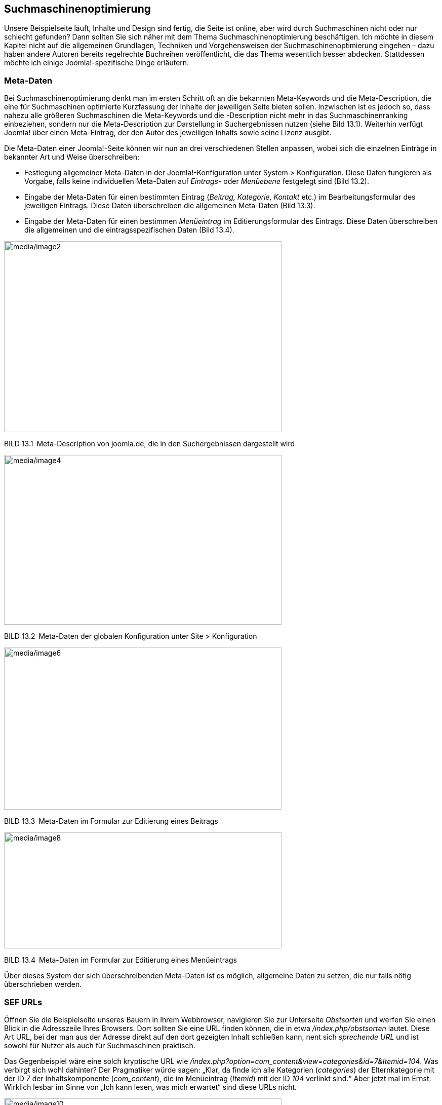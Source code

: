 == Suchmaschinenoptimierung

Unsere Beispielseite läuft, Inhalte und Design sind fertig, die Seite
ist online, aber wird durch Suchmaschinen nicht oder nur schlecht
gefunden? Dann sollten Sie sich näher mit dem Thema
Suchmaschinenoptimierung beschäftigen. Ich möchte in diesem Kapitel
nicht auf die allgemeinen Grundlagen, Techniken und Vorgehensweisen der
Suchmaschinenoptimierung eingehen – dazu haben andere Autoren bereits
regelrechte Buchreihen veröffentlicht, die das Thema wesentlich besser
abdecken. Stattdessen möchte ich einige Joomla!-spezifische Dinge
erläutern.

=== Meta-Daten

Bei Suchmaschinenoptimierung denkt man im ersten Schritt oft an die
bekannten Meta-Keywords und die Meta-Description, die eine für
Suchmaschinen optimierte Kurzfassung der Inhalte der jeweiligen Seite
bieten sollen. Inzwischen ist es jedoch so, dass nahezu alle größeren
Suchmaschinen die Meta-Keywords und die -Description nicht mehr in das
Suchmaschinenranking einbeziehen, sondern nur die Meta-Description zur
Darstellung in Suchergebnissen nutzen (siehe Bild 13.1). Weiterhin
verfügt Joomla! über einen Meta-Eintrag, der den Autor des jeweiligen
Inhalts sowie seine Lizenz ausgibt.

Die Meta-Daten einer Joomla!-Seite können wir nun an drei verschiedenen
Stellen anpassen, wobei sich die einzelnen Einträge in bekannter Art und
Weise überschreiben:

* Festlegung allgemeiner Meta-Daten in der Joomla!-Konfiguration unter
System ++>++ Konfiguration. Diese Daten fungieren als Vorgabe, falls
keine individuellen Meta-Daten auf _Eintrags_- oder _Menüebene_
festgelegt sind (Bild 13.2).
* Eingabe der Meta-Daten für einen bestimmten Eintrag (_Beitrag,
Kategorie, Kontakt_ etc.) im Bearbeitungsformular des jeweiligen
Eintrags. Diese Daten überschreiben die allgemeinen Meta-Daten (Bild
13.3).
* Eingabe der Meta-Daten für einen bestimmen _Menüeintrag_ im
Editierungsformular des Eintrags. Diese Daten überschreiben die
allgemeinen und die eintragsspezifischen Daten (Bild 13.4).

image:media/image2.png[media/image2,width=548,height=377]

BILD 13.1 Meta-Description von joomla.de, die in den Suchergebnissen
dargestellt wird

image:media/image4.png[media/image4,width=548,height=335]

BILD 13.2 Meta-Daten der globalen Konfiguration unter Site ++>++
Konfiguration

image:media/image6.png[media/image6,width=548,height=320]

BILD 13.3 Meta-Daten im Formular zur Editierung eines Beitrags

image:media/image8.png[media/image8,width=548,height=229]

BILD 13.4 Meta-Daten im Formular zur Editierung eines Menüeintrags

Über dieses System der sich überschreibenden Meta-Daten ist es möglich,
allgemeine Daten zu setzen, die nur falls nötig überschrieben werden.

=== SEF URLs

Öffnen Sie die Beispielseite unseres Bauern in Ihrem Webbrowser,
navigieren Sie zur Unterseite _Obstsorten_ und werfen Sie einen Blick in
die Adresszeile Ihres Browsers. Dort sollten Sie eine URL finden können,
die in etwa _/index.php/obstsorten_ lautet. Diese Art URL, bei der man
aus der Adresse direkt auf den dort gezeigten Inhalt schließen kann,
nent sich _sprechende URL_ und ist sowohl für Nutzer als auch für
Suchmaschinen praktisch.

Das Gegenbeispiel wäre eine solch kryptische URL wie
_/index.php?option=com++_++content&view=categories&id=7&Itemid=104_. Was
verbirgt sich wohl dahinter? Der Pragmatiker würde sagen: „Klar, da
finde ich alle Kategorien (_categories_) der Elternkategorie mit der ID
_7_ der Inhaltskomponente (_com++_++content_), die im Menüeintrag
(_Itemid_) mit der ID _104_ verlinkt sind.“ Aber jetzt mal im Ernst:
Wirklich lesbar im Sinne von „Ich kann lesen, was mich erwartet“ sind
diese URLs nicht.

image:media/image10.png[media/image10,width=548,height=232]

BILD 13.5 Beispiel-URL einer Joomla!-Installation

Der Umstand, dass diese URLs für Menschen nicht lesbar sind, macht sie
auch für Suchmaschinen ungeeignet, da diese gezielt nach Suchbegriffen
in der URL der jeweiligen Seite suchen – mit anderen Worten: Wenn jemand
nach „Obstsorten“ sucht, wäre es für uns praktisch, wenn hier statt der
kryptischen Zeichenkette eine URL wie /obstsorten.html angezeigt werden
würde, da dies unser Ranking verbessert. Um dies zu bewerkstelligen,
bringt Joomla! ein System zur Generierung von genau diesen
_suchmaschinenfreundlichen URLs_ (kurz SEF URLs) mit, das standardmäßig
bereits aktiv ist und uns eine schöne URL generiert..

Die Konfiguration der URLs erfolgt über die globalen Einstellungen
unserer Joomla!-Installation, die wir über den Link System ++>++
Konfiguration im Backend erreichen. Dort finden wir in der rechten
Spalte des Reiters _Site_ die Parameter für die
_Suchmaschinenoptimierung_.

image:media/image11.png[media/image11,width=548,height=304]

BILD 13.6 Suchmaschinenoptimierungs-Parameter

In Kapitel 6.4, haben wir die einzelnen Parameter zwar schon kurz
kennengelernt, es bietet sich aber an, die verschiedenen Parameter und
ihre Auswirkungen nun nochmals genauer zu betrachten. In der
nachfolgenden Tabelle habe ich eine Auflistung der verschiedenen
Parameter und ihre Auswirkung auf URLs zusammengestellt.

[width="100%",cols="49%,51%",]
|===
|Aktivierte Parameter |URL

|keine |_/index.php?option=com++_++content&view= +
categories&id=7..._

|_Suchmaschinenfreundliche URL_ |_/index.php/obstsorten/aepfel_

|_Suchmaschinenfreundliche URL, Dateiendung an URL anfügen_
|_/index.php/obstsorten/aepfel.html_

|_Suchmaschinenfreundliche URL, Dateiendung an URL anfügen,
Unicode-Aliasse_ |_/index.php/obstsorten/äpfel.html_

|_Suchmaschinenfreundliche URL, URL-Rewrite nutzen_
|_/obstsorten/aepfel_

|_Suchmaschinenfreundliche URL, URL-Rewrite nutzen, Dateiendung an URL
anfügen_ |_/obstsorten/aepfel.html_

|_Suchmaschinenfreundliche URL, URL-Rewrite nutzen, Dateiendung an URL
anfügen, Unicode-Aliasse_ |_/obstsorten/äpfel.html_
|===

==== URL-Rewriting

Jeder der Parameter beeinflusst also die generierte URL, wobei die
wichtigste Entscheidung die Nutzung oder Nichtnutzung des
_URL-Rewriting_ ist. Dieses entfernt das störende _/index.php_ aus der
URL, wodurch die entstehenden URLs besser zu merken sind. Wie aber
funktioniert die Technik dahinter? Werden tatsächlich Ordner und
HTML-Dateien im Dateisystem erzeugt? Die Antwort ist natürlich ein Nein
– stattdessen nutzt der _URL-Rewriting_-Modus eine Funktion von gängigen
Webservern (Apache, Nginx, Lighttpd, IIS), die einen bestimmten
URL-Aufruf an eine andere Datei weiterleiten. Werfen Sie beispielsweise
einen Blick in die Datei _htaccess.txt_, die Sie im
Joomla!-Hauptverzeichnis oder in gekürzter Form in Listing 13.1 finden.

LISTING 13.1 Durch Joomla! mitgelieferte htaccess.txt

IndexIgnore ++*++

Options -Indexes

Options {plus}FollowSymlinks

RewriteEngine On

RewriteCond %++{++QUERY++_++STRING}
base64++_++encode++[++^(++]*\++(++[++^)++]*\++) ++[++OR++]++

RewriteCond %++{++QUERY++_++STRING}
(++<|++%3C)(++[++^s++]*++s){plus}cript.++*++(++>|++%3E) ++[++NC,OR++]++

RewriteCond %++{++QUERY++_++STRING}
GLOBALS(=++|\[|\++%++[++0-9A-Z++]{++0,2}) ++[++OR++]++

RewriteCond %++{++QUERY++_++STRING}
++_++REQUEST(=++|\[|\++%++[++0-9A-Z++]{++0,2})

RewriteRule .++*++ index.php ++[++F++]++

RewriteBase /

RewriteRule .++*++ -
++[++E=HTTP++_++AUTHORIZATION:%++{++HTTP:Authorization}++]++

RewriteCond %++{++REQUEST++_++URI} !^/index++\++.php

RewriteCond %++{++REQUEST++_++FILENAME} !-f

RewriteCond %++{++REQUEST++_++FILENAME} !-d

RewriteRule .++*++ index.php ++[++L++]++

Hier finden wir im letzten Textblock (nach RewriteBase) eine Reihe von
Parametern für das Apache-Modul _mod++_++rewrite_. Sie weisen das Modul
an, alle Anfragen an den Webserver, die eine Datei (RewriteCond
%++{++REQUEST++_++FILENAME} !-f ) oder einen Ordner (RewriteCond
%++{++REQUEST++_++FILENAME} !-d) abrufen wollen, die bzw. der nicht
existiert, an die Datei _index.php_ (RewriteRule .++*++ index.php
++[++L++]++) weiterzugeben. Joomla! kann diese ursprüngliche Anfrage
dann auswerten und so die korrekte interne URL aufrufen. Durch
URL-Rewriting werden also alle Anfragen an nicht vorhandene Dateien an
Joomla! weitergeleitet, sodass geprüft werden kann, ob eine zugehörige
interne Seite existiert.

Um diese Funktion nutzen zu können, müssen mehrere Voraussetzungen
erfüllt sein:

[arabic]
. Es muss ein Webserver verwendet werden, der über eine entsprechende
Rewriting-Funktion verfügt: _Nginx, Apache, IIS, Lighttpd_ – den von
Ihrem Hoster verwendeten Webserver sollten Sie erfragen, wenn Sie sich
unsicher sind.
. Die Rewriting-Funktion muss aktiviert sein. In einigen Fällen lässt
sich dies über die Ausgabe der _PHP-Informationen_ (SYSTEM ++>++
Systeminformationen) auslesen, jedoch stellt dies eher die Ausnahme dar
(siehe Bild 13.7). Im Zweifelsfalle hilft auch hier eine Anfrage beim
Hoster.
. Der Hoster muss die Nutzung eigener Steuerdateien für den Webserver
(_.htaccess_ für den _Apache_, _web.config_ für den _IIS_) erlauben.
Auch hier hilft der Hoster weiter.

Sind all diese Voraussetzungen erfüllt, so reicht es im Normalfall, die
_htaccess.txt_ im Joomla!-Verzeichnis in _.htaccess_ umzubenennen,
sodass die Datei mit den darin enthaltenen Rewrite-Regeln aktiviert
wird. Für den _IIS_ muss hier natürlich die Datei _webconfig.txt_ in
_web.config_ umbenannt werden, da dieser mit _.htaccess_-Dateien nichts
anfangen kann.

image:media/image13.png[C:++\++Users++\++hwunder++\++Desktop++\++rtf++\++13++\++Bild639.PNG,width=548,height=246]

BILD 13.7 _mod++_++rewrite_ in der Auflistung der Loaded Modules des
Apache

Anschließend können Sie die _URL-Rewriting_-Funktion in der globalen
_Konfiguration_ aktivieren.

[width="99%",cols="14%,86%",options="header",]
|===
|CHV++_++BOX++_++ID++_++01 |
|icn001 a|
*Praxistipp:* Bei vielen Hostern kommt es an dieser Stelle immer wieder
zu Schwierigkeiten im Zusammenhang mit dem _URL-Rewriting_, die sich in
zwei Fälle einteilen lassen:

Nach dem Umbenennen der _.htaccess_ erzeugt die Seite beim Aufruf einen
Fehler 500. Hier können Sie im ersten Schritt versuchen, den Eintrag
Options {plus}FollowSymLinks in der _.htaccess_ mit einer Raute
auszukommentieren: #Options {plus}FollowSymLinks

Sollte sich der gewünschte Erfolg noch nicht einstellen, so liegt das
daran, dass der Hoster die eben genannten Voraussetzungen nicht erfüllt.
Hier hilft kein Basteln, sondern nur eine Konfigurationsänderung, die
ausschließlich vom Hoster vorgenommen werden kann.

Der zweite Fall erzeugt einen Fehler 404, woraufhin Sie versuchen
sollten, den Eintrag RewriteBase in der _.htaccess_ zu
einzukommentieren. Reicht dies immer noch nicht, so liegt Ihre
Joomla!-Installation vermutlich in einem Unterverzeichnis, das Sie dann
zur RewriteBase hinzufügen müssen: RewriteBase /Unterverzeichnis/

|===

==== Das Duplicate-Content-Problem

Wenn Sie sich ein wenig mit dem Thema der Suchmaschinenoptimierung
auseinandersetzen, werden Sie irgendwann zwangsläufig auf den Begriff
_Duplicate Content_ treffen, der den Fall beschreibt, dass ein
bestimmter Inhalt über mehrere URLs erreichbar ist. Dabei wird jedoch
gerne vernachlässigt, dass es streng genommen mehrere Arten von
_Duplicate Content_ gibt:

[arabic]
. Ein identischer Inhalt ist unter verschiedenen *Domains* erreichbar:
Dies passiert beispielsweise, wenn man versehentlich oder absichtlich
eine Kopie der Joomla!-Installation unter einer anderen, öffentlich
einsehbaren Domain ablegt oder diese Domain auf die bestehende
Installation routet. Dieser Fall entspricht der Art von Duplicate
Content, die unter Umständen von Suchmaschinen abgestraft wird.

[arabic, start=4]
. Ein identischer Inhalt ist unter mehreren *Subdomains* erreichbar:
Bekanntestes Beispiel ist die Erreichbarkeit der Seite unter
_www.domain.tld_ und _domain.tld_, also mit und ohne das Präfix _www_.
Dieser Fall wird von Suchmaschinen nicht gezielt negativ bewertet, es
kann jedoch für die Suchmaschinenoptimierung ratsam sein, die URL ohne
www auf die URL mit www weiterzuleiten.
. Ein identischer Inhalt ist innerhalb einer Domain über verschiedene
URLs erreichbar. Dies ist ein Problem, das insbesondere bei einem
dynamischen CMS-System wie Joomla! auftritt. Sie wollen ein Beispiel?
Öffnen Sie dazu Ihre Beispielinstallation von Bauer Birnennase,
deaktivieren Sie die suchmaschinenfreundlichen URLs und rufen Sie den
Beitrag _Über den Obsthof_ auf. Sie erhalten nun eine URL wie diese
hier:
_http://localhost:8888/JoomlaBuch/index.php?option=com++_++content&view=article&id=2&Itemid=109_.
Jetzt kürzen Sie die URL so, dass nur noch der Parameter _Itemid_ übrig
bleibt: _http://localhost:8888/JoomlaBuch/index.php?Itemid=109_. Und
siehe da, der Aufruf funktioniert trotzdem, womit wir einen Inhalt unter
mehreren URLs innerhalb unserer Domain aufrufen können. Bevor Sie jetzt
in Panik ausbrechen: Auch diese Art von Duplicate Content wird von
Suchmaschinen nicht abgestraft, sondern als CMS-typisches Problem
erkannt. Die Suchmaschinen wählen dann eine der URLs für den jeweiligen
Inhalt aus und zeigen die anderen URLs in ihren Ergebnissen nicht an.
Leider ist diese Problematik durch die Grundarchitektur von Joomla!
bedingt und lässt sich daher nur dadurch umgehen, dass man
„versehentlich“ indizierte URLs über die Datei _robots.txt_ aus dem
Index entfernen lässt bzw. die Umleitungs-Erweiterung (Siehe 13.4)
nutzt.

Im Grunde genommen ist die Problematik im Fall 2 und 3 also, auch wenn
oft anders dargestellt, nicht direkt nachteilig für das Ranking, sie
kann jedoch die Optimierung in einigen Fällen erschweren.

=== „Modernes“ Routing

Die im letzten beschriebenen Defizite in der URL-Generierung (jede Seite
hat eine Vielzahl von gültigen URLs) haben dazu gefördert, dass bereits
seit einiger Zeit an einem neuen System zur Generierung und Zuordnung
von URLs (im Fachjargon „_Routing_“ genannt) gearbeitet wird. Dieses
neue System soll zugleich auch die „hässlichen“ IDs entfernen, die
Joomla im aktuellen Routing-System an einigen Stellen in der URL
integriert (z.B.: index.php/obstsorten/aepfel/6-garant).

Dabei liegt auf der Hand, dass das neue _Routing_-System (bei Joomla!
als _modernes Routing_ bezeichnet) nur als optionales System eingebunden
werden kann und das bisherige System (genannt _Legacy Routing_) noch
erhalten bleiben muss, da ja sonst bestehende Seiten bei der Umstellung
auf die aktuelle Joomla-Version plötzlich ihre URLs verändern würden
womit zahlreiche Links ins Leere laufen.

Die Auswahl zwischen _Legacy_ und _Modern_ Routing erfolgt dabei für
jede Erweiterung separat, eine globalen Schalter für die gesamte Seite
gibt es nicht. Der entsprechende Parameter befindet sich dabei in der
Regel im Reiter _Integration_ und heißt _URL Routing_, siehe Bild 13.8.

image:media/image14.png[media/image14,width=548,height=161]

Bild 13.8 Parameter zur Anpassung des _URL Routing_ der
Beitragskomponente

[width="99%",cols="14%,86%",options="header",]
|===
|CHV++_++BOX++_++ID++_++01 |
|icn001 |Das neue Routing ist zwar ein sehr heiß ersehntes Feature,
aufgrund der hohen Komplexität des Themas und der schier
unüberschaubaren Anzahl an möglichen Szenarien ist jedoch davon
auszugehen, dass das System noch an einigen Kinderkrankheiten leiden
wird. Daher würde ich bei sehr umfangreichen oder geschäftskritischen
zum jetzigen Zeitpunkt noch zur Vorsicht beim Einsatz raten.
|===

=== Umleitungen

Eine weitere gängige Problemstellung bei der Suchmaschinenoptimierung
ist das Umleiten von ehemaligen URLs, damit diese weder für Nutzer noch
für Suchmaschinen ins Leere laufen. Glücklicherweise gibt uns Joomla!
auch hier das passende Werkzeuge an die Hand, denn es gibt die
Core-eigene Komponente _Umleitungen_, die man unter dem Punkt
Komponenten ++>++ Umleitungen findet.

Beim ersten Aufruf der Komponente weißt diese uns darauf hin, dass
zuerst das zugehörige Plugin _System – Umleitungen_ aktiviert werden
muss, damit die Erweiterung funktionieren kann. Öffnen wir die
Einstellungen dieses Plugins (siehe Bild 13.9) finden wir dort neben den
„üblichen“ Einstellungen für Plugins und der gesuchten Möglichkeit den
_Status_ zu verändern auch den standardmäßig aktivierten Parameter _URLs
sammeln_.

image:media/image15.png[media/image15,width=548,height=235]

Bild 13.9 Parameter des Plugins _System – Umleitung_

Ist der Parameter aktiviert, wird jeder „falsche“ Aufruf auf einer
Joomla-Seite, der einen 404-Fehler erzeugt, in einer Datenbanktabelle
gespeichert und kann so anschließend geprüft und falls gewünscht auf die
korrekte URL weitergeleitet werden (siehe Bild 13.10).

image:media/image16.png[media/image16,width=548,height=128]

Bild 13.1 Umleitungs-Erweiterung mit zwei aufgezeichneten 404 Aufrufen

Der entsprechende Eintrag kann nun angeklickt werden, um im zugehörigen
Formular die gewünschte _Neue Adresse_ setzen kann. Eine alternative zum
Aufzeichnen von 404-Aufrufen ist das manuelle Anlegen von Umleitungen
über die entsprechende Schaltfläche _Neu_ in der Toolbar.

[width="99%",cols="14%,86%",options="header",]
|===
|CHV++_++BOX++_++ID++_++01 |
|icn001 |Die Option „URLs sammeln“ sollte auf Live-Seiten nicht
dauerhaft aktiv sein, da es in der Erweiterung keine Begrenzung für eine
Maximalanzahl an URLs gibt. Man kann sich somit unbeabsichtigt die
Datenbank vollmüllen.
|===

[width="99%",cols="14%,86%",options="header",]
|===
|CHV++_++BOX++_++ID++_++01 |
|icn001 a|
Bei einer größeren Anzahl von Umleitungen ist die manuelle Weiterleitung
natürlich etwas unpraktisch, daher verfügt die Erweiterung über den
Toolbar-Button _Massenimport_ über den eine ganze Liste von Einträgen
importiert werden kann, die dabei im Format +
alte-url1{vbar}neue-url1 +
alte-url2{vbar}neue-url2

vorliegen müssen.

|===

=== Erweiterungen

Neben diesen integrierten Funktionen bieten externe Anbieter eine Unzahl
an Erweiterungen für die Suchmaschinenoptimierung von
Joomla!-Installationen.

==== sh404SEF

_sh404SEF_ (https://weeblr.com/) ist die wohl umfangreichste
SEO-Erweiterung für Joomla!, die derzeit verfügbar ist, und bietet eine
riesige Anzahl von Features:

* Generierung von suchmaschinenfreundlichen URLs – ersetzt den
Joomla!-internen Algorithmus und erlaubt so die manuelle Anpassung von
URLs
* Unterstützung von zahlreichen externen Komponenten
* Vermeidet seiteninternen _Duplicate Content_, indem verschiedene
interne URLs, die auf den gleichen Inhalt verlinken, die gleiche
suchmaschinenfreundliche URL erhalten
* Generierung eigener 404-Seiten
* Weiterleitung von fehlerhaften auf korrekte URLs
* Pflege von zahlreichen Meta-Daten und Robot-Einstellungen
* Integrierte Auswertungsmöglichkeiten mit Google Analytics

Die Erweiterung ist also unheimlich mächtig und verfügt über zahlreiche
Features, hat jedoch in vielen Fällen die nervige Angewohnheit,
fehlerhafte URLs zu erzeugen, die dann manuell gelöscht werden müssen.
Zudem ist sie nur in einem kostenpflichtigen Abonnement erhältlich.
Dennoch ist _sh404SEF_ meine klare Empfehlung, wenn man denn wirklich
volle Kontrolle über die URLs benötigt.

==== OSMap

Mit der Erweiterung _OSMap_ ist es möglich, sog. XML-Sitemaps zu
erstellen, die anschließend von Suchmaschinen ausgelesen werden können.
Mehr Informationen hierzu finden Sie in Kapitel 18.1.1, „OSMap“.

==== Easy Frontend SEO

Die Erweiterung _EFSEO – Easy Frontend SEO_
(https://joomla-extensions.kubik-rubik.de/) erlaubt die bequeme
Verwaltung von _Meta-Daten_ direkt aus dem Frontend heraus und ist somit
ein interessantes Werkzeug wenn man mit speziellen Dienstleistern für
die Optimierung zusammenarbeitet, denen man im Frontend eine einfache
und schnelle Möglichkeit zur Bearbeitung geben möchte. Darüber hinaus
verfügt die Erweiterung über einen Automatik-Modus der die
entsprechenden Daten automatisch aus dem entsprechenden Inhalt generiert
– naturgemäß ist die Qualität dieser Automatik aber natürlich
beschränkt.
